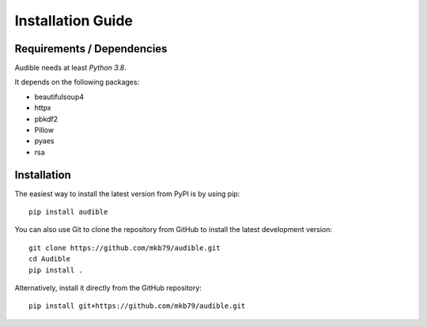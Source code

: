 ==================
Installation Guide
==================

Requirements / Dependencies
===========================

Audible needs at least *Python 3.8*.

It depends on the following packages:

* beautifulsoup4
* httpx
* pbkdf2
* Pillow
* pyaes
* rsa

Installation
============

The easiest way to install the latest version from PyPI is by using pip::

    pip install audible

You can also use Git to clone the repository from GitHub to install the latest
development version::

    git clone https://github.com/mkb79/audible.git
    cd Audible
    pip install .

Alternatively, install it directly from the GitHub repository::

    pip install git+https://github.com/mkb79/audible.git
